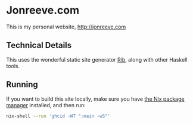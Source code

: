 
* Jonreeve.com

This is my personal website, [[http://jonreeve.com]]

** Technical Details

This uses the wonderful static site generator [[https://github.com/srid/rib/][Rib]], along with other Haskell tools.

** Running

If you want to build this site locally, make sure you have [[https://nixos.org/][the Nix package manager]] installed, and then run:

#+BEGIN_SRC sh
nix-shell --run 'ghcid -WT ":main -wS"'
#+END_SRC
